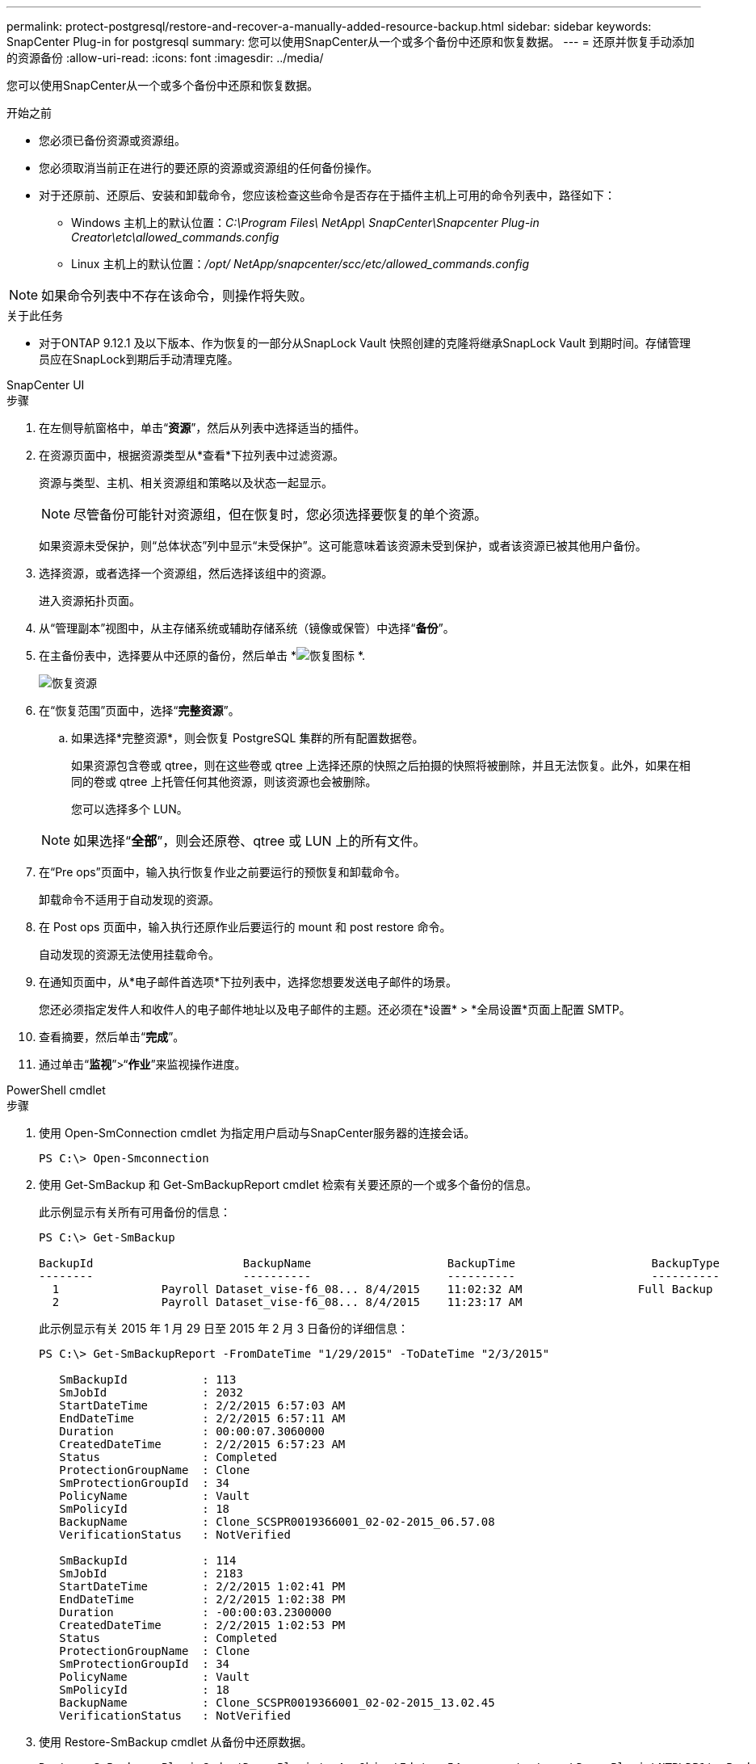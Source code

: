 ---
permalink: protect-postgresql/restore-and-recover-a-manually-added-resource-backup.html 
sidebar: sidebar 
keywords: SnapCenter Plug-in for postgresql 
summary: 您可以使用SnapCenter从一个或多个备份中还原和恢复数据。 
---
= 还原并恢复手动添加的资源备份
:allow-uri-read: 
:icons: font
:imagesdir: ../media/


[role="lead"]
您可以使用SnapCenter从一个或多个备份中还原和恢复数据。

.开始之前
* 您必须已备份资源或资源组。
* 您必须取消当前正在进行的要还原的资源或资源组的任何备份操作。
* 对于还原前、还原后、安装和卸载命令，您应该检查这些命令是否存在于插件主机上可用的命令列表中，路径如下：
+
** Windows 主机上的默认位置：_C:\Program Files\ NetApp\ SnapCenter\Snapcenter Plug-in Creator\etc\allowed_commands.config_
** Linux 主机上的默认位置：_/opt/ NetApp/snapcenter/scc/etc/allowed_commands.config_





NOTE: 如果命令列表中不存在该命令，则操作将失败。

.关于此任务
* 对于ONTAP 9.12.1 及以下版本、作为恢复的一部分从SnapLock Vault 快照创建的克隆将继承SnapLock Vault 到期时间。存储管理员应在SnapLock到期后手动清理克隆。


[role="tabbed-block"]
====
.SnapCenter UI
--
.步骤
. 在左侧导航窗格中，单击“*资源*”，然后从列表中选择适当的插件。
. 在资源页面中，根据资源类型从*查看*下拉列表中过滤资源。
+
资源与类型、主机、相关资源组和策略以及状态一起显示。

+

NOTE: 尽管备份可能针对资源组，但在恢复时，您必须选择要恢复的单个资源。

+
如果资源未受保护，则“总体状态”列中显示“未受保护”。这可能意味着该资源未受到保护，或者该资源已被其他用户备份。

. 选择资源，或者选择一个资源组，然后选择该组中的资源。
+
进入资源拓扑页面。

. 从“管理副本”视图中，从主存储系统或辅助存储系统（镜像或保管）中选择“*备份*”。
. 在主备份表中，选择要从中还原的备份，然后单击 *image:../media/restore_icon.gif["恢复图标"] *.
+
image::../media/restoring_resource.gif[恢复资源]

. 在“恢复范围”页面中，选择“*完整资源*”。
+
.. 如果选择*完整资源*，则会恢复 PostgreSQL 集群的所有配置数据卷。
+
如果资源包含卷或 qtree，则在这些卷或 qtree 上选择还原的快照之后拍摄的快照将被删除，并且无法恢复。此外，如果在相同的卷或 qtree 上托管任何其他资源，则该资源也会被删除。

+
您可以选择多个 LUN。



+

NOTE: 如果选择“*全部*”，则会还原卷、qtree 或 LUN 上的所有文件。

. 在“Pre ops”页面中，输入执行恢复作业之前要运行的预恢复和卸载命令。
+
卸载命令不适用于自动发现的资源。

. 在 Post ops 页面中，输入执行还原作业后要运行的 mount 和 post restore 命令。
+
自动发现的资源无法使用挂载命令。

. 在通知页面中，从*电子邮件首选项*下拉列表中，选择您想要发送电子邮件的场景。
+
您还必须指定发件人和收件人的电子邮件地址以及电子邮件的主题。还必须在*设置* > *全局设置*页面上配置 SMTP。

. 查看摘要，然后单击“*完成*”。
. 通过单击“*监视*”>“*作业*”来监视操作进度。


--
.PowerShell cmdlet
--
.步骤
. 使用 Open-SmConnection cmdlet 为指定用户启动与SnapCenter服务器的连接会话。
+
[listing]
----
PS C:\> Open-Smconnection
----
. 使用 Get-SmBackup 和 Get-SmBackupReport cmdlet 检索有关要还原的一个或多个备份的信息。
+
此示例显示有关所有可用备份的信息：

+
[listing]
----
PS C:\> Get-SmBackup

BackupId                      BackupName                    BackupTime                    BackupType
--------                      ----------                    ----------                    ----------
  1               Payroll Dataset_vise-f6_08... 8/4/2015    11:02:32 AM                 Full Backup
  2               Payroll Dataset_vise-f6_08... 8/4/2015    11:23:17 AM
----
+
此示例显示有关 2015 年 1 月 29 日至 2015 年 2 月 3 日备份的详细信息：

+
[listing]
----
PS C:\> Get-SmBackupReport -FromDateTime "1/29/2015" -ToDateTime "2/3/2015"

   SmBackupId           : 113
   SmJobId              : 2032
   StartDateTime        : 2/2/2015 6:57:03 AM
   EndDateTime          : 2/2/2015 6:57:11 AM
   Duration             : 00:00:07.3060000
   CreatedDateTime      : 2/2/2015 6:57:23 AM
   Status               : Completed
   ProtectionGroupName  : Clone
   SmProtectionGroupId  : 34
   PolicyName           : Vault
   SmPolicyId           : 18
   BackupName           : Clone_SCSPR0019366001_02-02-2015_06.57.08
   VerificationStatus   : NotVerified

   SmBackupId           : 114
   SmJobId              : 2183
   StartDateTime        : 2/2/2015 1:02:41 PM
   EndDateTime          : 2/2/2015 1:02:38 PM
   Duration             : -00:00:03.2300000
   CreatedDateTime      : 2/2/2015 1:02:53 PM
   Status               : Completed
   ProtectionGroupName  : Clone
   SmProtectionGroupId  : 34
   PolicyName           : Vault
   SmPolicyId           : 18
   BackupName           : Clone_SCSPR0019366001_02-02-2015_13.02.45
   VerificationStatus   : NotVerified
----
. 使用 Restore-SmBackup cmdlet 从备份中还原数据。
+
[listing]
----
Restore-SmBackup -PluginCode 'DummyPlugin' -AppObjectId 'scc54.sccore.test.com\DummyPlugin\NTP\DB1' -BackupId 269 -Confirm:$false
output:
Name                : Restore 'scc54.sccore.test.com\DummyPlugin\NTP\DB1'
Id                  : 2368
StartTime           : 10/4/2016 11:22:02 PM
EndTime             :
IsCancellable       : False
IsRestartable       : False
IsCompleted         : False
IsVisible           : True
IsScheduled         : False
PercentageCompleted : 0
Description         :
Status              : Queued
Owner               :
Error               :
Priority            : None
Tasks               : {}
ParentJobID         : 0
EventId             : 0
JobTypeId           :
ApisJobKey          :
ObjectId            : 0
PluginCode          : NONE
PluginName          :
----


可以通过运行_Get-Help command_name_来获取有关可与 cmdlet 一起使用的参数及其描述的信息。或者，您也可以参考 https://docs.netapp.com/us-en/snapcenter-cmdlets/index.html["SnapCenter软件 Cmdlet 参考指南"^]。

--
====
